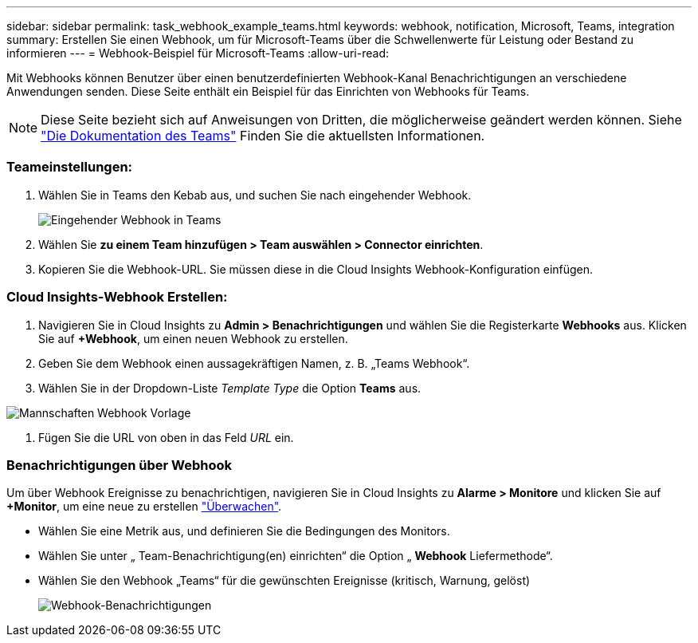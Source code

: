 ---
sidebar: sidebar 
permalink: task_webhook_example_teams.html 
keywords: webhook, notification, Microsoft, Teams, integration 
summary: Erstellen Sie einen Webhook, um für Microsoft-Teams über die Schwellenwerte für Leistung oder Bestand zu informieren 
---
= Webhook-Beispiel für Microsoft-Teams
:allow-uri-read: 


[role="lead lead"]
Mit Webhooks können Benutzer über einen benutzerdefinierten Webhook-Kanal Benachrichtigungen an verschiedene Anwendungen senden. Diese Seite enthält ein Beispiel für das Einrichten von Webhooks für Teams.


NOTE: Diese Seite bezieht sich auf Anweisungen von Dritten, die möglicherweise geändert werden können. Siehe link:https://docs.microsoft.com/en-us/microsoftteams/platform/webhooks-and-connectors/how-to/add-incoming-webhook["Die Dokumentation des Teams"] Finden Sie die aktuellsten Informationen.



=== Teameinstellungen:

. Wählen Sie in Teams den Kebab aus, und suchen Sie nach eingehender Webhook.
+
image:Webhooks_Teams_Create_Webhook.png["Eingehender Webhook in Teams"]

. Wählen Sie *zu einem Team hinzufügen > Team auswählen > Connector einrichten*.
. Kopieren Sie die Webhook-URL. Sie müssen diese in die Cloud Insights Webhook-Konfiguration einfügen.




=== Cloud Insights-Webhook Erstellen:

. Navigieren Sie in Cloud Insights zu *Admin > Benachrichtigungen* und wählen Sie die Registerkarte *Webhooks* aus. Klicken Sie auf *+Webhook*, um einen neuen Webhook zu erstellen.
. Geben Sie dem Webhook einen aussagekräftigen Namen, z. B. „Teams Webhook“.
. Wählen Sie in der Dropdown-Liste _Template Type_ die Option *Teams* aus.


image:Webhooks-Teams_example.png["Mannschaften Webhook Vorlage"]

. Fügen Sie die URL von oben in das Feld _URL_ ein.




=== Benachrichtigungen über Webhook

Um über Webhook Ereignisse zu benachrichtigen, navigieren Sie in Cloud Insights zu *Alarme > Monitore* und klicken Sie auf *+Monitor*, um eine neue zu erstellen link:task_create_monitor.html["Überwachen"].

* Wählen Sie eine Metrik aus, und definieren Sie die Bedingungen des Monitors.
* Wählen Sie unter „ Team-Benachrichtigung(en) einrichten“ die Option „ *Webhook* Liefermethode“.
* Wählen Sie den Webhook „Teams“ für die gewünschten Ereignisse (kritisch, Warnung, gelöst)
+
image:Webhooks_Teams_Notifications.png["Webhook-Benachrichtigungen"]


